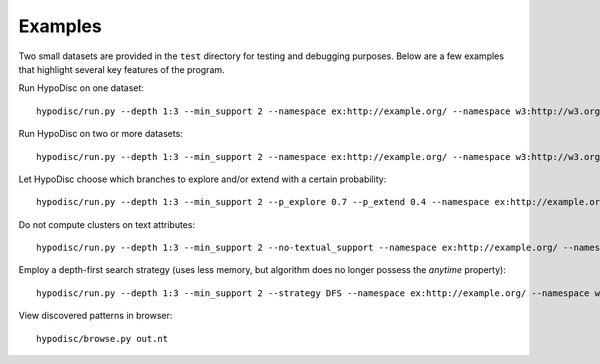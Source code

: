 Examples
========

Two small datasets are provided in the ``test`` directory for testing and debugging purposes. Below are a few examples that highlight several key features of the program.

Run HypoDisc on one dataset: ::

    hypodisc/run.py --depth 1:3 --min_support 2 --namespace ex:http://example.org/ --namespace w3:http://w3.org/ tests/test_dataset_a.nt

Run HypoDisc on two or more datasets: ::

    hypodisc/run.py --depth 1:3 --min_support 2 --namespace ex:http://example.org/ --namespace w3:http://w3.org/ tests/test_dataset_a.nt tests/test_dataset_b.nt

Let HypoDisc choose which branches to explore and/or extend with a certain probability: ::

    hypodisc/run.py --depth 1:3 --min_support 2 --p_explore 0.7 --p_extend 0.4 --namespace ex:http://example.org/ --namespace w3:http://w3.org/ tests/test_dataset_a.nt tests/test_dataset_b.nt

Do not compute clusters on text attributes: ::

    hypodisc/run.py --depth 1:3 --min_support 2 --no-textual_support --namespace ex:http://example.org/ --namespace w3:http://w3.org/ tests/test_dataset_a.nt tests/test_dataset_b.nt

Employ a depth-first search strategy (uses less memory, but algorithm does no longer possess the `anytime` property): ::

    hypodisc/run.py --depth 1:3 --min_support 2 --strategy DFS --namespace ex:http://example.org/ --namespace w3:http://w3.org/ tests/test_dataset_a.nt tests/test_dataset_b.nt

View discovered patterns in browser: ::

    hypodisc/browse.py out.nt 
